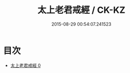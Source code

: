 #+TITLE: 太上老君戒經 / CK-KZ

#+DATE: 2015-08-29 00:54:07.241523
* 目次
 - [[file:KR5c0181_000.txt][太上老君戒經 0]]
